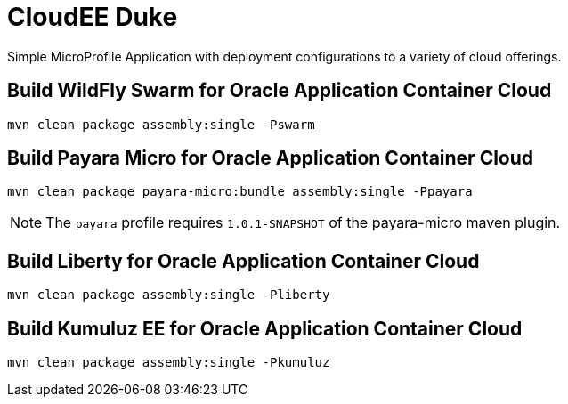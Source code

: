 = CloudEE Duke

Simple MicroProfile Application with deployment configurations to a variety of cloud offerings.

== Build WildFly Swarm for Oracle Application Container Cloud

```
mvn clean package assembly:single -Pswarm
```

== Build Payara Micro for Oracle Application Container Cloud

```
mvn clean package payara-micro:bundle assembly:single -Ppayara
```

[NOTE]
The `payara` profile requires `1.0.1-SNAPSHOT` of the payara-micro maven plugin. 

== Build Liberty for Oracle Application Container Cloud

```
mvn clean package assembly:single -Pliberty
```

== Build Kumuluz EE for Oracle Application Container Cloud

```
mvn clean package assembly:single -Pkumuluz
```
